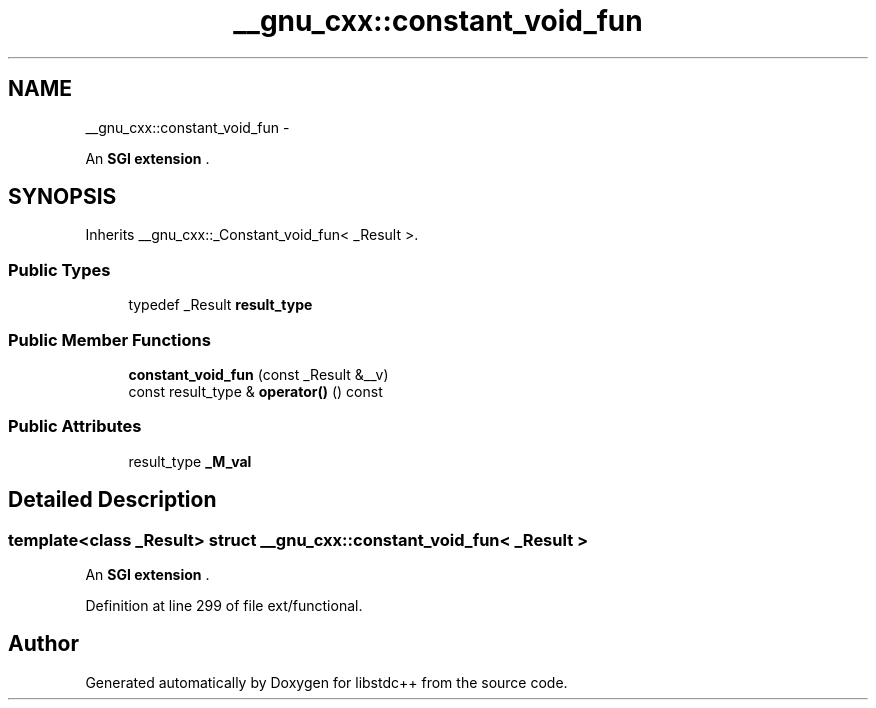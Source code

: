 .TH "__gnu_cxx::constant_void_fun" 3 "Sun Oct 10 2010" "libstdc++" \" -*- nroff -*-
.ad l
.nh
.SH NAME
__gnu_cxx::constant_void_fun \- 
.PP
An \fBSGI extension \fP.  

.SH SYNOPSIS
.br
.PP
.PP
Inherits __gnu_cxx::_Constant_void_fun< _Result >.
.SS "Public Types"

.in +1c
.ti -1c
.RI "typedef _Result \fBresult_type\fP"
.br
.in -1c
.SS "Public Member Functions"

.in +1c
.ti -1c
.RI "\fBconstant_void_fun\fP (const _Result &__v)"
.br
.ti -1c
.RI "const result_type & \fBoperator()\fP () const "
.br
.in -1c
.SS "Public Attributes"

.in +1c
.ti -1c
.RI "result_type \fB_M_val\fP"
.br
.in -1c
.SH "Detailed Description"
.PP 

.SS "template<class _Result> struct __gnu_cxx::constant_void_fun< _Result >"
An \fBSGI extension \fP. 
.PP
Definition at line 299 of file ext/functional.

.SH "Author"
.PP 
Generated automatically by Doxygen for libstdc++ from the source code.
